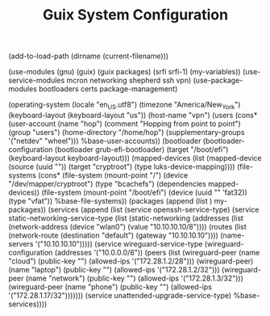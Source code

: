 #+TITLE: Guix System Configuration
#+PROPERTY: header-args:scheme :tangle vpn-config.scm

(add-to-load-path (dirname (current-filename)))

(use-modules (gnu) (guix) (guix packages) (srfi srfi-1) (my-variables))
(use-service-modules mcron networking shepherd ssh vpn)
(use-package-modules bootloaders certs package-management)

(operating-system
  (locale "en_US.utf8")
  (timezone "America/New_York")
  (keyboard-layout (keyboard-layout "us"))
  (host-name "vpn")
  (users (cons* (user-account
                  (name "hop")
                  (comment "Hopping from point to point")
                  (group "users")
                  (home-directory "/home/hop")
                  (supplementary-groups
                    '("netdev" "wheel")))
                %base-user-accounts))
  (bootloader
    (bootloader-configuration
      (bootloader grub-efi-bootloader)
      (target "/boot/efi")
      (keyboard-layout keyboard-layout)))
  (mapped-devices
    (list (mapped-device
            (source
              (uuid ""))
            (target "cryptroot")
            (type luks-device-mapping))))
  (file-systems
    (cons* (file-system
             (mount-point "/")
             (device "/dev/mapper/cryptroot")
             (type "bcachefs")
             (dependencies mapped-devices))
           (file-system
             (mount-point "/boot/efi")
             (device (uuid "" 'fat32))
             (type "vfat"))
           %base-file-systems))
  (packages
    (append
      (list
      )
  my-packages))
  (services
    (append
      (list (service openssh-service-type)
            (service static-networking-service-type
                  (list (static-networking
                         (addresses
                          (list (network-address
                                 (device "wlan0")
                                 (value "10.10.10.10/8"))))
                         (routes
                          (list (network-route
                                 (destination "default")
                                 (gateway "10.10.10.10"))))
                         (name-servers '("10.10.10.10")))))
                                     (service wireguard-service-type
            (wireguard-configuration
                          (addresses '("10.0.0.0/8"))
                          (peers
                           (list (wireguard-peer (name "cloud")
                                                 (public-key "")
                                                 (allowed-ips '("172.28.1.2/28")))
                                 (wireguard-peer)(name "laptop")
                                                 (public-key "")
                                                 (allowed-ips '("172.28.1.2/32")))
                                 (wireguard-peer (name "network")
                                                 (public-key "")
                                                 (allowed-ips '("172.28.1.3/32")))
                                 (wireguard-peer (name "phone")
                                                 (public-key "")
                                                 (allowed-ips '("172.28.1.17/32")))))))
            (service unattended-upgrade-service-type)
      %base-services))))